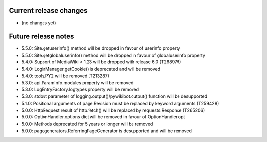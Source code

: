Current release changes
~~~~~~~~~~~~~~~~~~~~~~~

* (no changes yet)

Future release notes
~~~~~~~~~~~~~~~~~~~~

* 5.5.0: Site.getuserinfo() method will be dropped in favour of userinfo property
* 5.5.0: Site.getglobaluserinfo() method will be dropped in favour of globaluserinfo property
* 5.4.0: Support of MediaWiki < 1.23 will be dropped with release 6.0  (T268979)
* 5.4.0: LoginManager.getCookie() is deprecated and will be removed
* 5.4.0: tools.PY2 will be removed (T213287)
* 5.3.0: api.ParamInfo.modules property will be removed
* 5.3.0: LogEntryFactory.logtypes property will be removed
* 5.3.0: stdout parameter of logging.output()/pywikibot.output() function will be desupported
* 5.1.0: Positional arguments of page.Revision must be replaced by keyword arguments (T259428)
* 5.0.0: HttpRequest result of http.fetch() will be replaced by requests.Response (T265206)
* 5.0.0: OptionHandler.options dict will be removed in favour of OptionHandler.opt
* 5.0.0: Methods deprecated for 5 years or longer will be removed
* 5.0.0: pagegenerators.ReferringPageGenerator is desupported and will be removed
